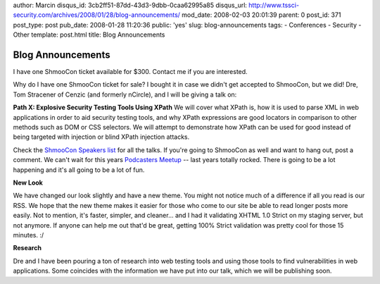 author: Marcin
disqus_id: 3cb2ff51-87dd-43d3-9dbb-0caa62995a85
disqus_url: http://www.tssci-security.com/archives/2008/01/28/blog-announcements/
mod_date: 2008-02-03 20:01:39
parent: 0
post_id: 371
post_type: post
pub_date: 2008-01-28 11:20:36
public: 'yes'
slug: blog-announcements
tags:
- Conferences
- Security
- Other
template: post.html
title: Blog Announcements

Blog Announcements
##################

I have one ShmooCon ticket available for $300. Contact me if you are
interested.

Why do I have one ShmooCon ticket for sale? I bought it in case we
didn't get accepted to ShmooCon, but we did! Dre, Tom Stracener of
Cenzic (and formerly nCircle), and I will be giving a talk on:

**Path X: Explosive Security Testing Tools Using XPath** We will cover
what XPath is, how it is used to parse XML in web applications in order
to aid security testing tools, and why XPath expressions are good
locators in comparison to other methods such as DOM or CSS selectors. We
will attempt to demonstrate how XPath can be used for good instead of
being targeted with injection or blind XPath injection attacks.

Check the `ShmooCon Speakers list <http://shmoocon.org/speakers.html>`_
for all the talks. If you're going to ShmooCon as well and want to hang
out, post a comment. We can't wait for this years `Podcasters
Meetup <http://upcoming.yahoo.com/event/414823/>`_ -- last years totally
rocked. There is going to be a lot happening and it's all going to be a
lot of fun.

**New Look**

We have changed our look slightly and have a new theme. You might not
notice much of a difference if all you read is our RSS. We hope that the
new theme makes it easier for those who come to our site be able to read
longer posts more easily. Not to mention, it's faster, simpler, and
cleaner... and I had it validating XHTML 1.0 Strict on my staging
server, but not anymore. If anyone can help me out that'd be great,
getting 100% Strict validation was pretty cool for those 15 minutes. :/

**Research**

Dre and I have been pouring a ton of research into web testing tools and
using those tools to find vulnerabilities in web applications. Some
coincides with the information we have put into our talk, which we will
be publishing soon.
